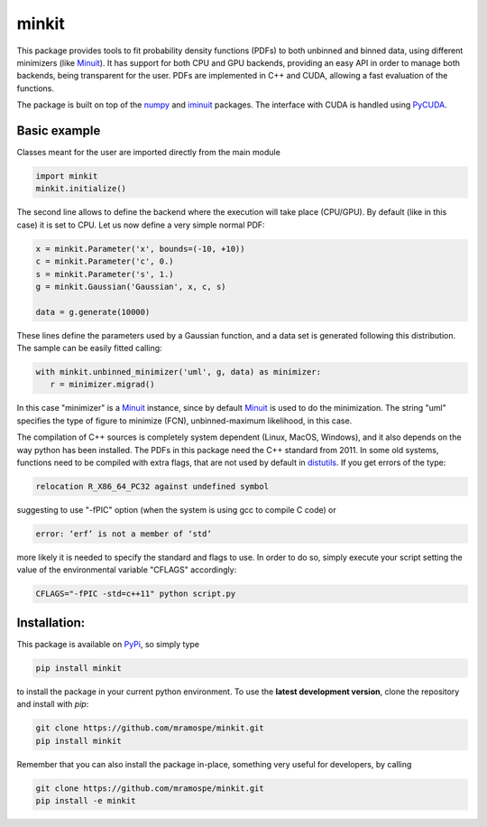 ======
minkit
======

.. image:: https://img.shields.io/travis/mramospe/minkit.svg
   :target: https://travis-ci.org/mramospe/minkit

.. image:: https://img.shields.io/badge/documentation-link-blue.svg
   :target: https://mramospe.github.io/minkit/

.. image:: https://codecov.io/gh/mramospe/minkit/branch/master/graph/badge.svg
   :target: https://codecov.io/gh/mramospe/minkit

.. inclusion-marker-do-not-remove

This package provides tools to fit probability density functions (PDFs) to both unbinned and binned data, using different minimizers (like `Minuit <https://iminuit.readthedocs.io/en/latest/reference.html>`__).
It has support for both CPU and GPU backends, providing an easy API in order to manage both backends, being transparent for the user.
PDFs are implemented in C++ and CUDA, allowing a fast evaluation of the functions.

The package is built on top of the `numpy <https://numpy.org/>`__ and `iminuit <https://iminuit.readthedocs.io/en/latest/>`__ packages.
The interface with CUDA is handled using `PyCUDA <https://documen.tician.de/pycuda>`__.

Basic example
=============

Classes meant for the user are imported directly from the main module

.. code-block:: python

   import minkit
   minkit.initialize()

The second line allows to define the backend where the execution will take place (CPU/GPU).
By default (like in this case) it is set to CPU.
Let us now define a very simple normal PDF:

.. code-block:: python

   x = minkit.Parameter('x', bounds=(-10, +10))
   c = minkit.Parameter('c', 0.)
   s = minkit.Parameter('s', 1.)
   g = minkit.Gaussian('Gaussian', x, c, s)

   data = g.generate(10000)

These lines define the parameters used by a Gaussian function, and a data set is generated
following this distribution.
The sample can be easily fitted calling:

.. code-block:: python

   with minkit.unbinned_minimizer('uml', g, data) as minimizer:
      r = minimizer.migrad()

In this case "minimizer" is a `Minuit <https://iminuit.readthedocs.io/en/latest/reference.html#minuit>`__ instance, since by default `Minuit <https://iminuit.readthedocs.io/en/latest/reference.html#minuit>`__ is used to do the minimization.
The string "uml" specifies the type of figure to minimize (FCN), unbinned-maximum likelihood, in this case.

The compilation of C++ sources is completely system dependent (Linux, MacOS, Windows), and it also depends on the way python
has been installed.
The PDFs in this package need the C++ standard from 2011.
In some old systems, functions need to be compiled with extra flags, that are not used by default in `distutils <https://docs.python.org/3/library/distutils.html>`__.
If you get errors of the type:

.. code-block:: bash

   relocation R_X86_64_PC32 against undefined symbol

suggesting to use "-fPIC" option (when the system is using gcc to compile C code) or

.. code-block:: bash

   error: ‘erf’ is not a member of ‘std’

more likely it is needed to specify the standard and flags to use.
In order to do so, simply execute your script setting the value of the environmental variable "CFLAGS" accordingly:

.. code-block:: bash

   CFLAGS="-fPIC -std=c++11" python script.py


Installation:
=============

This package is available on `PyPi <https://pypi.org/>`__, so simply type

.. code-block:: bash

   pip install minkit

to install the package in your current python environment.
To use the **latest development version**, clone the repository and install with `pip`:

.. code-block:: bash

   git clone https://github.com/mramospe/minkit.git
   pip install minkit

Remember that you can also install the package in-place, something very useful for developers, by calling

.. code-block:: bash

   git clone https://github.com/mramospe/minkit.git
   pip install -e minkit
